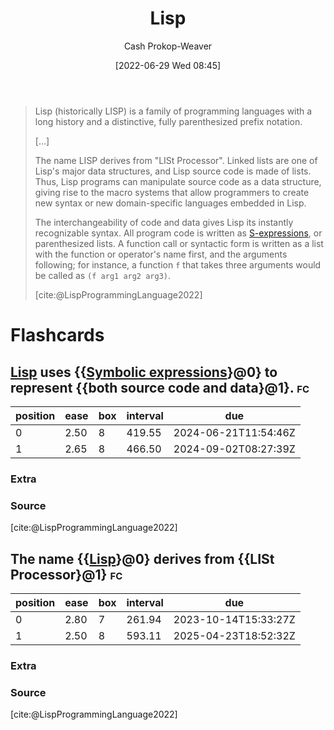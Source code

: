 :PROPERTIES:
:ID:       f6e9082b-3589-448a-9877-b9a2b31d88ba
:LAST_MODIFIED: [2023-09-08 Fri 09:21]
:END:
#+title: Lisp
#+hugo_custom_front_matter: :slug "f6e9082b-3589-448a-9877-b9a2b31d88ba"
#+author: Cash Prokop-Weaver
#+date: [2022-06-29 Wed 08:45]
#+filetags: :concept:

#+begin_quote
Lisp (historically LISP) is a family of programming languages with a long history and a distinctive, fully parenthesized prefix notation.

[...]

The name LISP derives from "LISt Processor". Linked lists are one of Lisp's major data structures, and Lisp source code is made of lists. Thus, Lisp programs can manipulate source code as a data structure, giving rise to the macro systems that allow programmers to create new syntax or new domain-specific languages embedded in Lisp.

The interchangeability of code and data gives Lisp its instantly recognizable syntax. All program code is written as [[id:976fb83d-ae8c-427d-b47e-f0089b4d9ce1][S-expressions]], or parenthesized lists. A function call or syntactic form is written as a list with the function or operator's name first, and the arguments following; for instance, a function =f= that takes three arguments would be called as =(f arg1 arg2 arg3)=.

[cite:@LispProgrammingLanguage2022]
#+end_quote

* Flashcards
** [[id:f6e9082b-3589-448a-9877-b9a2b31d88ba][Lisp]] uses {{[[id:976fb83d-ae8c-427d-b47e-f0089b4d9ce1][Symbolic expressions]]}@0} to represent {{both source code and data}@1}. :fc:
:PROPERTIES:
:ID:       6578cd58-d130-40da-a630-5f3b574d1c9b
:ANKI_NOTE_ID: 1656857163282
:FC_CREATED: 2022-07-03T14:06:03Z
:FC_TYPE:  cloze
:FC_CLOZE_MAX: 2
:FC_CLOZE_TYPE: deletion
:END:
:REVIEW_DATA:
| position | ease | box | interval | due                  |
|----------+------+-----+----------+----------------------|
|        0 | 2.50 |   8 |   419.55 | 2024-06-21T11:54:46Z |
|        1 | 2.65 |   8 |   466.50 | 2024-09-02T08:27:39Z |
:END:
*** Extra
*** Source
[cite:@LispProgrammingLanguage2022]
** The name {{[[id:f6e9082b-3589-448a-9877-b9a2b31d88ba][Lisp]]}@0} derives from {{LISt Processor}@1} :fc:
:PROPERTIES:
:ID:       7a112386-55ba-41b4-9412-ceee61740a3d
:ANKI_NOTE_ID: 1656857164108
:FC_CREATED: 2022-07-03T14:06:04Z
:FC_TYPE:  cloze
:FC_CLOZE_MAX: 2
:FC_CLOZE_TYPE: deletion
:END:
:REVIEW_DATA:
| position | ease | box | interval | due                  |
|----------+------+-----+----------+----------------------|
|        0 | 2.80 |   7 |   261.94 | 2023-10-14T15:33:27Z |
|        1 | 2.50 |   8 |   593.11 | 2025-04-23T18:52:32Z |
:END:

*** Extra

*** Source
[cite:@LispProgrammingLanguage2022]
#+print_bibliography: